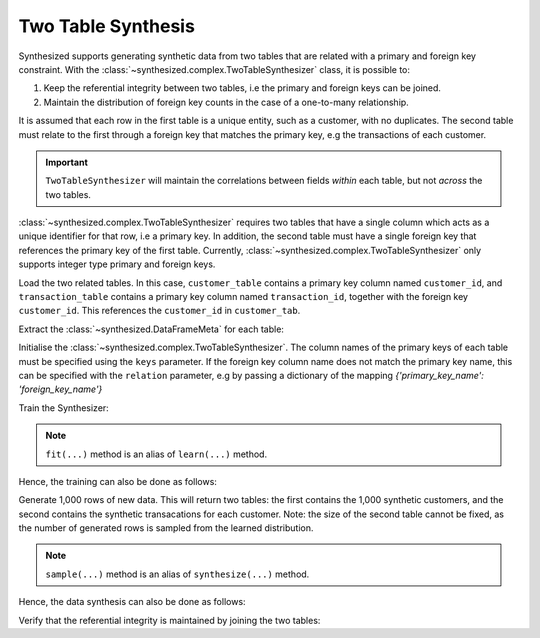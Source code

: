 .. _multitable_guide:

===================
Two Table Synthesis
===================

Synthesized supports generating synthetic data from two tables that are related with a primary and foreign key
constraint. With the :class:`~synthesized.complex.TwoTableSynthesizer` class, it is possible to:

1. Keep the referential integrity between two tables, i.e the primary and foreign keys can be joined.
2. Maintain the distribution of foreign key counts in the case of a one-to-many relationship.

It is assumed that each row in the first table is a unique entity, such as a customer, with no duplicates. The
second table must relate to the first through a foreign key that matches the primary key, e.g the transactions of
each customer.

.. important::
    ``TwoTableSynthesizer`` will maintain the correlations between fields *within* each table, but not *across* the two
    tables.

:class:`~synthesized.complex.TwoTableSynthesizer` requires two tables that have a single column which acts as a unique identifier for that row,
i.e a primary key. In addition, the second table must have a single foreign key that references the primary key of the
first table. Currently, :class:`~synthesized.complex.TwoTableSynthesizer` only supports integer type primary and foreign keys.

.. ipython:: python

    import pandas as pd
    from synthesized import MetaExtractor
    from synthesized.complex import TwoTableSynthesizer

Load the two related tables. In this case, ``customer_table`` contains a primary key column named ``customer_id``, and
``transaction_table`` contains a primary key column named ``transaction_id``, together with the foreign key
``customer_id``. This references the ``customer_id`` in ``customer_tab``.

.. ipython:: python
    :verbatim:

    df_customer = pd.read_csv('customer_table.csv')
    df_transactions = pd.read_csv('transaction_table.csv')

Extract the :class:`~synthesized.DataFrameMeta` for each table:

.. ipython:: python
    :verbatim:

    df_metas = (MetaExtractor.extract(df_cust), MetaExtractor.extract(df_tran))

Initialise the :class:`~synthesized.complex.TwoTableSynthesizer`. The column names of the primary keys of each table must be specified using the
``keys`` parameter. If the foreign key column name does not match the primary key name, this can be specified with the
``relation`` parameter, e.g by passing a dictionary of the mapping `{'primary_key_name': 'foreign_key_name'}`

.. ipython:: python
    :verbatim:

    synthesizer = TwoTableSynthesizer(df_metas=df_metas, keys=('customer_id', 'transaction_id'))

Train the Synthesizer:

.. ipython:: python
    :verbatim:

    synthesizer.learn(df_train=dfs)

.. note::
    ``fit(...)`` method is an alias of ``learn(...)`` method.

Hence, the training can also be done as follows:

.. ipython:: python
    :verbatim:
    
    synthesizer.fit(df_train=dfs)

Generate 1,000 rows of new data. This will return two tables: the first contains the 1,000 synthetic customers, and
the second contains the synthetic transacations for each customer. Note: the size of the second table cannot be fixed,
as the number of generated rows is sampled from the learned distribution.

.. ipython:: python
    :verbatim:

    df_customer_synthetic, df_transaction_synthetic = synthesizer.synthesize(num_rows=1000)

.. note::
    ``sample(...)`` method is an alias of ``synthesize(...)`` method.

Hence, the data synthesis can also be done as follows:

.. ipython:: python
    :verbatim:
    
    df_customer_synthetic, df_transaction_synthetic = synthesizer.sample(num_rows=1000)

Verify that the referential integrity is maintained by joining the two tables:

.. ipython:: python
    :verbatim:

    df_customer_synthetic.merge(df_transaction_synthetic, on='customer_id', how='left')
